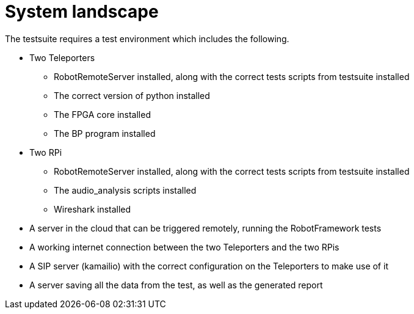 = System landscape

The testsuite requires a test environment which includes the following.

* Two Teleporters
  ** RobotRemoteServer installed, along with the correct tests scripts from testsuite installed
  ** The correct version of python installed
  ** The FPGA core installed
  ** The BP program installed
* Two RPi
  ** RobotRemoteServer installed, along with the correct tests scripts from testsuite installed
  ** The audio_analysis scripts installed
  ** Wireshark installed
* A server in the cloud that can be triggered remotely, running the RobotFramework tests
* A working internet connection between the two Teleporters and the two RPis
* A SIP server (kamailio) with the correct configuration on the Teleporters to make use of it
* A server saving all the data from the test, as well as the generated report
